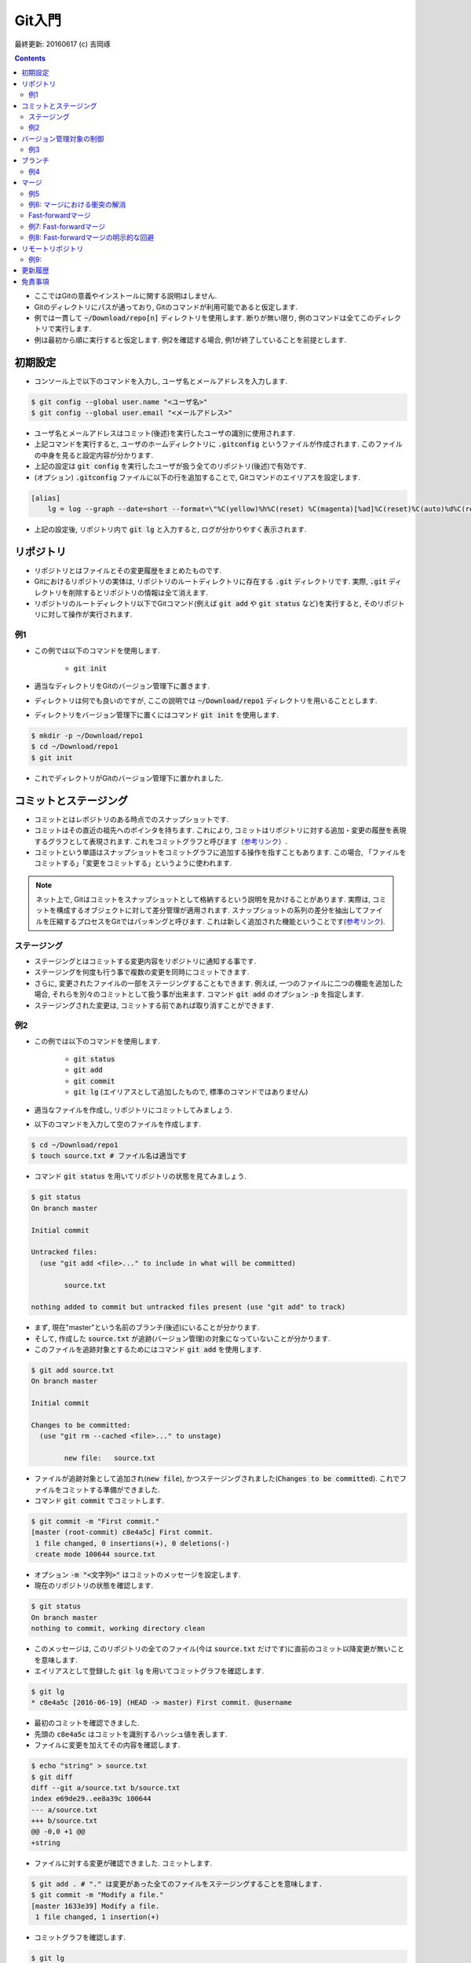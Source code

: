 Git入門
===============================================================================
最終更新: 20160617 (c) 吉岡琢

.. contents::
    :depth: 2

- ここではGitの意義やインストールに関する説明はしません. 
- Gitのディレクトリにパスが通っており, Gitのコマンドが利用可能であると仮定します. 
- 例では一貫して :code:`~/Download/repo[n]` ディレクトリを使用します. 断りが無い限り, 例のコマンドは全てこのディレクトリで実行します. 
- 例は最初から順に実行すると仮定します. 例2を確認する場合, 例1が終了していることを前提とします. 

初期設定
-------------------------------------------------------------------------------
- コンソール上で以下のコマンドを入力し, ユーザ名とメールアドレスを入力します. 

.. code:: console

    $ git config --global user.name "<ユーザ名>"
    $ git config --global user.email "<メールアドレス>"

- ユーザ名とメールアドレスはコミット(後述)を実行したユーザの識別に使用されます. 
- 上記コマンドを実行すると, ユーザのホームディレクトリに :code:`.gitconfig` というファイルが作成されます. このファイルの中身を見ると設定内容が分かります. 
- 上記の設定は :code:`git config` を実行したユーザが扱う全てのリポジトリ(後述)で有効です. 
- (オプション) :code:`.gitconfig` ファイルに以下の行を追加することで, Gitコマンドのエイリアスを設定します. 

.. code:: console

    [alias]
        lg = log --graph --date=short --format=\"%C(yellow)%h%C(reset) %C(magenta)[%ad]%C(reset)%C(auto)%d%C(reset) %s %C(cyan)@%an%C(reset)\"

- 上記の設定後, リポジトリ内で :code:`git lg` と入力すると, ログが分かりやすく表示されます. 

リポジトリ
-------------------------------------------------------------------------------
- リポジトリとはファイルとその変更履歴をまとめたものです. 
- Gitにおけるリポジトリの実体は, リポジトリのルートディレクトリに存在する :code:`.git` ディレクトリです. 実際, :code:`.git` ディレクトリを削除するとリポジトリの情報は全て消えます. 
- リポジトリのルートディレクトリ以下でGitコマンド(例えば :code:`git add` や :code:`git status` など)を実行すると, そのリポジトリに対して操作が実行されます. 

例1
~~~~~~~~~~~~~~~~~~~~~~~~~~~~~~~~~~~~~~~~~~~~~~~~~~~~~~~~~~~~~~~~~~~~~~~~~~~~~~~
- この例では以下のコマンドを使用します. 

    - :code:`git init`

- 適当なディレクトリをGitのバージョン管理下に置きます. 
- ディレクトリは何でも良いのですが, ここの説明では :code:`~/Download/repo1` ディレクトリを用いることとします. 
- ディレクトリをバージョン管理下に置くにはコマンド :code:`git init` を使用します. 

.. code:: console

    $ mkdir -p ~/Download/repo1
    $ cd ~/Download/repo1
    $ git init

- これでディレクトリがGitのバージョン管理下に置かれました. 

コミットとステージング
-------------------------------------------------------------------------------
- コミットとはレポジトリのある時点でのスナップショットです. 
- コミットはその直近の祖先へのポインタを持ちます. これにより, コミットはリポジトリに対する追加・変更の履歴を表現するグラフとして表現されます. これをコミットグラフと呼びます（`参考リンク <https://git-scm.com/book/ja/v2/Git-%E3%81%AE%E3%83%96%E3%83%A9%E3%83%B3%E3%83%81%E6%A9%9F%E8%83%BD-%E3%83%96%E3%83%A9%E3%83%B3%E3%83%81%E3%81%A8%E3%81%AF>`_）. 
- コミットという単語はスナップショットをコミットグラフに追加する操作を指すこともあります. この場合, 「ファイルをコミットする」「変更をコミットする」というように使われます. 

.. note:: ネット上で, Gitはコミットをスナップショットとして格納するという説明を見かけることがあります. 実際は, コミットを構成するオブジェクトに対して差分管理が適用されます. スナップショットの系列の差分を抽出してファイルを圧縮するプロセスをGitではパッキングと呼びます. これは新しく追加された機能ということです(`参考リンク <https://git-scm.com/book/ja/v1/Git%E3%81%AE%E5%86%85%E5%81%B4-%E3%83%91%E3%83%83%E3%82%AF%E3%83%95%E3%82%A1%E3%82%A4%E3%83%AB>`_). 

ステージング
~~~~~~~~~~~~~~~~~~~~~~~~~~~~~~~~~~~~~~~~~~~~~~~~~~~~~~~~~~~~~~~~~~~~~~~~~~~~~~~
- ステージングとはコミットする変更内容をリポジトリに通知する事です. 
- ステージングを何度も行う事で複数の変更を同時にコミットできます. 
- さらに, 変更されたファイルの一部をステージングすることもできます. 例えば, 一つのファイルに二つの機能を追加した場合, それらを別々のコミットとして扱う事が出来ます. コマンド :code:`git add` のオプション :code:`-p` を指定します. 
- ステージングされた変更は, コミットする前であれば取り消すことができます. 

例2
~~~~~~~~~~~~~~~~~~~~~~~~~~~~~~~~~~~~~~~~~~~~~~~~~~~~~~~~~~~~~~~~~~~~~~~~~~~~~~~
- この例では以下のコマンドを使用します. 

    - :code:`git status`
    - :code:`git add`
    - :code:`git commit`
    - :code:`git lg` (エイリアスとして追加したもので, 標準のコマンドではありません)

- 適当なファイルを作成し, リポジトリにコミットしてみましょう. 
- 以下のコマンドを入力して空のファイルを作成します. 

.. code:: console

    $ cd ~/Download/repo1
    $ touch source.txt # ファイル名は適当です

- コマンド :code:`git status` を用いてリポジトリの状態を見てみましょう. 

.. code:: console

    $ git status
    On branch master

    Initial commit

    Untracked files:
      (use "git add <file>..." to include in what will be committed)

            source.txt

    nothing added to commit but untracked files present (use "git add" to track)

- まず, 現在"master"という名前のブランチ(後述)にいることが分かります. 
- そして, 作成した :code:`source.txt` が追跡(バージョン管理)の対象になっていないことが分かります. 
- このファイルを追跡対象とするためにはコマンド :code:`git add` を使用します. 

.. code:: console

    $ git add source.txt
    On branch master

    Initial commit

    Changes to be committed:
      (use "git rm --cached <file>..." to unstage)

            new file:   source.txt

- ファイルが追跡対象として追加され(:code:`new file`), かつステージングされました(:code:`Changes to be committed`). これでファイルをコミットする準備ができました. 
- コマンド :code:`git commit` でコミットします. 

.. code:: console

    $ git commit -m "First commit."
    [master (root-commit) c8e4a5c] First commit.
     1 file changed, 0 insertions(+), 0 deletions(-)
     create mode 100644 source.txt

- オプション :code:`-m "<文字列>"` はコミットのメッセージを設定します. 
- 現在のリポジトリの状態を確認します. 

.. code:: console

    $ git status
    On branch master
    nothing to commit, working directory clean

- このメッセージは, このリポジトリの全てのファイル(今は :code:`source.txt` だけです)に直前のコミット以降変更が無いことを意味します. 
- エイリアスとして登録した :code:`git lg` を用いてコミットグラフを確認します. 

.. code:: console

    $ git lg
    * c8e4a5c [2016-06-19] (HEAD -> master) First commit. @username

- 最初のコミットを確認できました. 
- 先頭の :code:`c8e4a5c` はコミットを識別するハッシュ値を表します. 
- ファイルに変更を加えてその内容を確認します. 

.. code:: console

    $ echo "string" > source.txt
    $ git diff
    diff --git a/source.txt b/source.txt
    index e69de29..ee8a39c 100644
    --- a/source.txt
    +++ b/source.txt
    @@ -0,0 +1 @@
    +string

- ファイルに対する変更が確認できました. コミットします. 

.. code:: console

    $ git add . # "." は変更があった全てのファイルをステージングすることを意味します. 
    $ git commit -m "Modify a file."
    [master 1633e39] Modify a file.
     1 file changed, 1 insertion(+)

- コミットグラフを確認します. 

.. code:: console

    $ git lg
    * 1633e39 [2016-06-19] (HEAD -> master) Modify a file. @username
    * c8e4a5c [2016-06-19] First commit. @username

- 新たなコミットが追加されたことが分かります. 

バージョン管理対象の制御
-------------------------------------------------------------------------------
- :code:`.gitignore` ファイルはGitバージョン管理の対象としないファイル(例えばコンパイラが出力する中間ファイル)を指定するものです. 
- VC++やPythonなど各種プロジェクトに適した :code:`.gitignore` ファイルのテンプレートがネット上にあります. 必要に応じて検索しましょう. 

例3
~~~~~~~~~~~~~~~~~~~~~~~~~~~~~~~~~~~~~~~~~~~~~~~~~~~~~~~~~~~~~~~~~~~~~~~~~~~~~~~
- 中間ファイルとして :code:`tmp` というファイルが生成されたとします. 

.. code:: console

    $ touch tmp

- コマンド :code:`git status` でリポジトリの状態を確認します. 

.. code:: console

    $ git status
    On branch master
    Untracked files:
      (use "git add <file>..." to include in what will be committed)

            tmp

    nothing added to commit but untracked files present (use "git add" to track)

- 中間ファイルは追跡対象としたくないので, :code:`.gitignore` ファイルを作成し, 中間ファイル名を追加します. 

.. code:: console

    $ echo tmp > .gitignore

- リポジトリの状態を確認します. 

.. code:: console

    $ git status
    On branch master
    Untracked files:
      (use "git add <file>..." to include in what will be committed)

            .gitignore

    nothing added to commit but untracked files present (use "git add" to track)

- 先ほどの状態と比べると, :code:`tmp` ファイルが無視されていることが分かります. ただし, 新たに作成した :code:`.gitignore` ファイルが検出されます. 
- :code:`.gitignore` ファイル内ではワイルドカードを使用できます. ネット上の例を参照してください. 
- :code:`.gitignore` ファイルをコミットします. 

.. code:: console

    $ git add .
    $ git commit -m "Add .gitignore."
    [master 50178a5] Add .gitignore.
     1 file changed, 1 insertion(+)
     create mode 100644 .gitignore

ブランチ
-------------------------------------------------------------------------------
- ブランチとはリポジトリに含まれる異なるバージョンのスナップショットです. 
- ブランチの実体はコミットへのポインタです. 
- リポジトリは必ず「現在のブランチ」を状態として持ちます. これまでの例では「現在のブランチ」は :code:`master` という名前でした. これはリポジトリを作成する時のデフォルトのブランチ名です. 
- リポジトリを切り替えると, ブランチが移動し, ディレクトリの内容はブランチが指すコミットに含まれるものに置き換えられます. もちろん, 元のブランチに戻ればディレクトリの内容もまた元に戻ります. Gitでは, ブランチの切り替えをチェックアウトと呼びます. 

例4
~~~~~~~~~~~~~~~~~~~~~~~~~~~~~~~~~~~~~~~~~~~~~~~~~~~~~~~~~~~~~~~~~~~~~~~~~~~~~~~
- 例3まで完了し, 現在のリポジトリの状態が次のようになっているとします. 

.. code:: console

    $ cd ~/Download/repo1
    $ git status
    On branch master
    nothing to commit, working directory clean
    $ git lg
    * 3d9f3bb [2016-06-19] (HEAD -> master) Add .gitignore. @username
    * 0ce339c [2016-06-19] Modify a file. @username
    * 10f33be [2016-06-19] First commit. @username

- コマンド :code:`git branch` を使用してリポジトリが持つブランチを表示します. 

.. code:: console

    $ git branch
    * master

- :code:`master` ブランチしか存在しないことが確認できます. 
- 次に, :code:`develop` という名前のブランチを新規に作成し, 同時にそのブランチをチェックアウトします. コマンド :code:`git checkout` を使用します. 

.. code:: console

    $ git checkout -b develop
    Switched to a new branch 'develop'

- もう一度ブランチを確認します. 

.. code:: console

    $ git branch
    * develop
      master

- 新たに :code:`develop` ブランチが作成されています. 先頭の :code:`*` は現在のブランチを表します. 
- コミットグラフを確認します. 

.. code:: console

    $ git lg
    * 3d9f3bb [2016-06-19] (HEAD -> develop, master) Add .gitignore. @username
    * 0ce339c [2016-06-19] Modify a file. @username
    * 10f33be [2016-06-19] First commit. @username

- 最新のコミットを見ると, :code:`develop` ブランチ作成前には :code:`HEAD -> master` となっていた部分が :code:`HEAD -> develop, master` となっているのが分かります. 
- この :code:`HEAD` は現在のブランチを表すコミットへのポインタです. 
- この状態で適当な修正をリポジトリに加え, コミットします. 

.. code:: console

    $ echo string2 >> source.txt
    $ git add .
    $ git commit -m "Modify a file."
    [develop 88afd83] Modify a file.
     1 file changed, 1 insertion(+)

- コミットグラフを確認します. 

.. code:: console

    $ git lg
    * 88afd83 [2016-06-19] (HEAD -> develop) Modify a file. @username
    * 3d9f3bb [2016-06-19] (master) Add .gitignore. @username
    * 0ce339c [2016-06-19] Modify a file. @username
    * 10f33be [2016-06-19] First commit. @username

- 先ほどの修正に対応するコミットが追加され, :code:`develop` ブランチがそのコミットを指していることが分かります. 
- 一方, :code:`master` ブランチが指すコミットは元のままです. 
- :code:`master` ブランチに移動し, :code:`source.txt` ファイルの中身を確認します. 

.. code:: console

    $ git checkout master
    $ cat source.txt
    string

- :code:`develop` ブランチでの修正が反映されていないことが確認できました. 
- この例の最後に, :code:`master` ブランチに修正を加えます. 

.. code:: console

    $ touch source2.txt
    $ git add .
    $ git commit -m "Add a new file."
    [master 6462d05] Add a new file.
     1 file changed, 0 insertions(+), 0 deletions(-)
     create mode 100644 source2.txt
    $ git lg
    * 6462d05 [2016-06-19] (HEAD -> master) Add a new file. @username
    * 3d9f3bb [2016-06-19] Add .gitignore. @username
    * 0ce339c [2016-06-19] Modify a file. @username
    * 10f33be [2016-06-19] First commit. @username

- コミットグラフには :code:`master` ブランチしか表示されていませんが, これで正常です. :code:`develop` ブランチは3番目のコミット以降分岐しているためです. 
- 二つのブランチがマージ(後述)されると, :code:`develop` ブランチの履歴が :code:`master` ブランチから参照可能となります. 
- :code:`master` ブランチに追加した :code:`source2.txt` は当然 :code:`develop` ブランチには含まれません. 

マージ
-------------------------------------------------------------------------------
- マージはあるブランチの修正を別のブランチに取り込むことです. 
- 具体的には, 二つのコミットがマージされた新たなコミットが作成されます. 
- マージで問題となるのは変更が衝突する場合ですが, まずは衝突がない場合の例を見てみます. 

例5
~~~~~~~~~~~~~~~~~~~~~~~~~~~~~~~~~~~~~~~~~~~~~~~~~~~~~~~~~~~~~~~~~~~~~~~~~~~~~~~
- :code:`develop` ブランチの内容を :code:`master` ブランチに取り込みます. そのために, 他のブランチを取り込むブランチ, すなわち :code:`master` ブランチに移動します. 

.. code:: console

    $ cd ~/Download/repo1
    $ git checkout master
    Switched to branch 'master'

.. note:: :code:`develop` ブランチに他のブランチの変更を取り込む場合は :code:`develop` ブランチに移動します. 

- コマンド :code:`git merge` を用いて :code:`develop` ブランチとマージします. 

.. code:: console

    $ git merge

- するとコミットメッセージの入力を促されます. 

.. code:: console

    Merge branch 'develop'

    # Please enter a commit message to explain why this merge is necessary,
    # especially if it merges an updated upstream into a topic branch.
    #
    # Lines starting with '#' will be ignored, and an empty message aborts
    # the commit.

- エディタのコマンドでメッセージをこのまま保存します. 次のようなメッセージが表示され, マージが完了します. 

.. code:: console

    Merge made by the 'recursive' strategy.
     source.txt | 1 +
     1 file changed, 1 insertion(+)

- コミットグラフを確認します. 

.. code:: console

    $ git lg
    *   834468a [2016-06-19] (HEAD -> master) Merge branch 'develop' @username
    |\
    | * 88afd83 [2016-06-19] (develop) Modify a file. @username
    * | 6462d05 [2016-06-19] Add a new file. @username
    |/
    * 3d9f3bb [2016-06-19] Add .gitignore. @username
    * 0ce339c [2016-06-19] Modify a file. @username
    * 10f33be [2016-06-19] First commit. @username

- 二つのブランチが分岐し, 最後のコミットで両者がマージされていることが分かります. 
- 今回のマージでは, 分岐した後で変更の衝突がなかったため問題は起こりませんでした. 

例6: マージにおける衝突の解消
~~~~~~~~~~~~~~~~~~~~~~~~~~~~~~~~~~~~~~~~~~~~~~~~~~~~~~~~~~~~~~~~~~~~~~~~~~~~~~~
- ここではマージの際に衝突が起こる場合を見てみます. 
- :code:`master` ブランチに移動し, 新たに :code:`develop2` ブランチを作成します. そして, :code:`source.txt` に変更を追加します. 

.. code:: console

    $ cd ~/Download/repo1
    $ git checkout master
    Already on 'master'
    $ git checkout -b develop2
    Switched to a new branch 'develop2'
    $ echo string3 >> source.txt
    $ git add .
    $ git commit -m "Add string3."
    [develop2 88287ed] Add string3.
     1 file changed, 1 insertion(+)
    $ git lg
    * 88287ed [2016-06-19] (HEAD -> develop2) Add string3. @username
    *   834468a [2016-06-19] (master) Merge branch 'develop' @username
    |\
    | * 88afd83 [2016-06-19] (develop) Modify a file. @username
    * | 6462d05 [2016-06-19] Add a new file. @username
    |/
    * 3d9f3bb [2016-06-19] Add .gitignore. @username
    * 0ce339c [2016-06-19] Modify a file. @username
    * 10f33be [2016-06-19] First commit. @username

- 次に :code:`master` ブランチに戻り同じファイルに別の変更を追加します. 

.. code:: console

    $ git checkout master
    Switched to branch 'master'
    $ cat source.txt
    string
    string2
    $ echo string4 >> source.txt
    $ git add .
    $ git commit -m "Add string4."
    [master 515ba7a] Add string4.
     1 file changed, 1 insertion(+)
    $ git lg
    * 515ba7a [2016-06-19] (HEAD -> master) Add string4. @username
    *   834468a [2016-06-19] Merge branch 'develop' @username
    |\
    | * 88afd83 [2016-06-19] (develop) Modify a file. @username
    * | 6462d05 [2016-06-19] Add a new file. @username
    |/
    * 3d9f3bb [2016-06-19] Add .gitignore. @username
    * 0ce339c [2016-06-19] Modify a file. @username
    * 10f33be [2016-06-19] First commit. @username

- この状態で :code:`develop2` ブランチを :code:`master` ブランチにマージします. 

.. code:: console

    $ git merge develop2
    Auto-merging source.txt
    CONFLICT (content): Merge conflict in source.txt
    Automatic merge failed; fix conflicts and then commit the result.

- すると, このように衝突を解消してからコミットを行うよう指示されます. 
- 衝突が起こっている :code:`source.txt` の中身を確認します.

.. code:: console

    $ cat source.txt
    string
    string2
    <<<<<<< HEAD
    string4
    =======
    string3
    >>>>>>> develop2

- :code:`master` ブランチと :code:`develop2` ブランチへの変更内容が衝突している様子が分かります. :code:`master` ブランチは現在のブランチなので :code:`HEAD` と示されています. 
- 今回は二つの変更内容を次のように統合することとします. 

.. code:: console

    $ # ファイルを編集します. 編集した結果を確認します. 
    $ cat source.txt
    string
    string2
    string34

- :code:`master` ブランチの状態を確認します. 

.. code:: console

    $ git status
    On branch master
    You have unmerged paths.
      (fix conflicts and run "git commit")

    Unmerged paths:
      (use "git add <file>..." to mark resolution)

        both modified:   source.txt

    no changes added to commit (use "git add" and/or "git commit -a")

- 先ほどの修正内容をコミットします. 

.. code:: console

    $ git add .
    $ git commit -m "Fix conflict."
    [master 5e9b133] Fix conflict.
    $ git lg -3 # 直近の3コミットのみ表示します. 
    *   5e9b133 [2016-06-22] (HEAD -> master) Fix conflict. @username
    |\
    | * 88287ed [2016-06-22] (develop2) Add string3. @username
    * | 515ba7a [2016-06-22] Add string4. @username
    |/

- これで衝突を解消してマージすることができました. 

Fast-forwardマージ
~~~~~~~~~~~~~~~~~~~~~~~~~~~~~~~~~~~~~~~~~~~~~~~~~~~~~~~~~~~~~~~~~~~~~~~~~~~~~~~
- あるブランチAから分岐したブランチBにコミットを追加し, かつブランチAに何もコミットを追加しない場合を考えます. 
- このときにブランチAにブランチBをマージするためには, ブランチAにブランチBのコミットを追加すれば十分です. 
- したがって, ブランチAが指すコミットへのポインタをブランチBが指すコミットに移動すればよいことになります. 
- このようなマージをfast-forwardマージと呼びます(`参考リンク <https://git-scm.com/book/ja/v1/Git-のブランチ機能-ブランチとマージの基本>`_, 図13, 14. :code:`master` ブランチに :code:`hotfix` ブランチをマージするときにfast-forwardマージが適用されます). 

例7: Fast-forwardマージ
~~~~~~~~~~~~~~~~~~~~~~~~~~~~~~~~~~~~~~~~~~~~~~~~~~~~~~~~~~~~~~~~~~~~~~~~~~~~~~~
- Fast-forwardマージを試してみます. そのために, :code:`master` ブランチから分岐する :code:`develop3` ブランチを作成し, ファイルに修正を追加します. 

.. code:: console

    $ cd ~/Download/repo1
    $ git checkout master
    Already on 'master'
    $ git checkout -b develop3
    Switched to a new branch 'develop3'
    $ echo string5 >> source.txt
    $ git add .
    $ git commit -m "Add string5."
    [develop3 b40a52a] Add string5.
     1 file changed, 1 insertion(+)

- コミットグラフを確認します. 

.. code:: console

    $ git lg -4
    * b40a52a [2016-06-19] (HEAD -> develop3) Add string5. @username
    *   5e9b133 [2016-06-19] (master) Fix conflict. @username
    |\
    | * 88287ed [2016-06-19] (develop2) Add string3. @username
    * | 515ba7a [2016-06-19] Add string4. @username
    |/

- この状態で :code:`master` ブランチに :code:`develop3` ブランチをマージします. 

.. code:: console

    $ git checkout master
    Switched to branch 'master'
    $ git merge develop3
    Updating 5e9b133..b40a52a
    Fast-forward
     source.txt | 1 +
     1 file changed, 1 insertion(+)

- Fast-forwardマージが適用されたことが分かります. 
- コミットグラフを確認します. 

.. code:: console

    $ git lg -4
    * b40a52a [2016-06-19] (HEAD -> master, develop3) Add string5. @username
    *   5e9b133 [2016-06-19] Fix conflict. @username
    |\
    | * 88287ed [2016-06-19] (develop2) Add string3. @username
    * | 515ba7a [2016-06-19] Add string4. @username
    |/

- :code:`master` ブランチのポインタが1つ先に進んだだけであることが分かります. 

例8: Fast-forwardマージの明示的な回避
~~~~~~~~~~~~~~~~~~~~~~~~~~~~~~~~~~~~~~~~~~~~~~~~~~~~~~~~~~~~~~~~~~~~~~~~~~~~~~~
- 例7のような状況でブランチが分岐したことを履歴に残したい場合があるとします. その場合, :code:`git merge` のオプション :code:`--no-ff` を指定します. 
- 先ほどと同様に, :code:`master` ブランチから新たなブランチを分岐し, 何らかの修正を追加します. 

.. code:: console

    $ cd ~/Download/repo1
    $ git checkout master
    Already on 'master'
    $ git checkout -b develop4
    Switched to a new branch 'develop4'
    $ echo string6 >> source.txt
    $ git add .
    $ git commit -m "Add string6."
    [develop4 0ef764c] Add string6.
     1 file changed, 1 insertion(+)

- :code:`--no-ff` オプションを指定してマージします. 

.. code:: console

    $ git checkout master
    Switched to branch 'master'
    $ git merge --no-ff develop4
    Merge made by the 'recursive' strategy.
     source.txt | 1 +
     1 file changed, 1 insertion(+)

- コミットグラフを確認します. 

.. code:: console

    $ git lg -4
    *   8626200 [2016-06-19] (HEAD -> master) Merge branch 'develop4' @username
    |\
    | * 0ef764c [2016-06-19] (develop4) Add string6. @username
    |/
    * b40a52a [2016-06-19] (develop3) Add string5. @username
    *   5e9b133 [2016-06-19] Fix conflict. @username
    |\

- 分岐したブランチがマージされたことが履歴に残っていることが分かります. 

リモートリポジトリ
-------------------------------------------------------------------------------
- リモートリポジトリとは現在のリポジトリ(カレントディレクトリと考えてよいでしょう)と別の場所に存在するリポジトリのことです. それが同一マシン上(の別ディレクトリ)に存在したとしても, リモートリポジトリとして扱われます. 
- 通常, リモートリポジトリは現在のリポジトリと共通のコミットを持ちます. 典型的には,  リモートリポジトリの内容をコピーして現在のリポジトリを作成し, 独自に修正を適用するような場合です. 
- リモートリポジトリと同期を取るためには, リモートリポジトリを現在のリポジトリに登録する必要があります. 一度登録すれば, 登録を解除するまでリモートリポジトリの情報が現在のリポジトリに記憶されます. 
- 元のリモートリポジトリに対する変更は, 現在のリポジトリが持つリモートリポジトリには自動的には反映されません. そのため, リモートリポジトリの最新の状態を明示的に取得する必要があります. 
- リモートリポジトリのブランチを現在のブランチにマージすることで, リモートリポジトリへの変更が現在のリポジトリに取り込まれます. 

例9: 
~~~~~~~~~~~~~~~~~~~~~~~~~~~~~~~~~~~~~~~~~~~~~~~~~~~~~~~~~~~~~~~~~~~~~~~~~~~~~~~
- 以下のコマンドを使用します. 

    - ```git clone```
    - ```git remote```
    - ```git fetch```
    - ```git push```

更新履歴
-------------------------------------------------------------------------------

免責事項
-------------------------------------------------------------------------------
